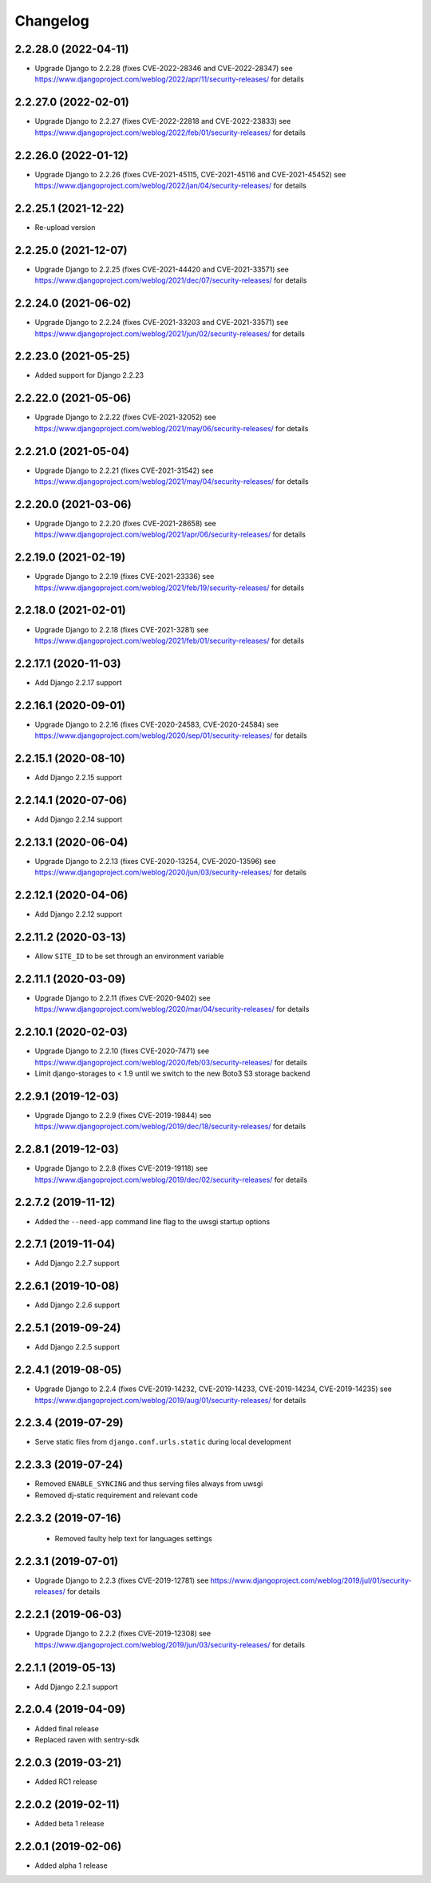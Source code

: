 =========
Changelog
=========


2.2.28.0 (2022-04-11)
=====================

* Upgrade Django to 2.2.28 (fixes CVE-2022-28346 and CVE-2022-28347)
  see https://www.djangoproject.com/weblog/2022/apr/11/security-releases/
  for details


2.2.27.0 (2022-02-01)
=====================

* Upgrade Django to 2.2.27 (fixes CVE-2022-22818 and CVE-2022-23833)
  see https://www.djangoproject.com/weblog/2022/feb/01/security-releases/
  for details


2.2.26.0 (2022-01-12)
=====================

* Upgrade Django to 2.2.26 (fixes CVE-2021-45115, CVE-2021-45116 and CVE-2021-45452)
  see https://www.djangoproject.com/weblog/2022/jan/04/security-releases/
  for details


2.2.25.1 (2021-12-22)
=====================

* Re-upload version


2.2.25.0 (2021-12-07)
=====================

* Upgrade Django to 2.2.25 (fixes CVE-2021-44420 and CVE-2021-33571)
  see https://www.djangoproject.com/weblog/2021/dec/07/security-releases/
  for details


2.2.24.0 (2021-06-02)
=====================

* Upgrade Django to 2.2.24 (fixes CVE-2021-33203 and CVE-2021-33571)
  see https://www.djangoproject.com/weblog/2021/jun/02/security-releases/
  for details


2.2.23.0 (2021-05-25)
=====================

* Added support for Django 2.2.23


2.2.22.0 (2021-05-06)
=====================

* Upgrade Django to 2.2.22 (fixes CVE-2021-32052)
  see https://www.djangoproject.com/weblog/2021/may/06/security-releases/
  for details


2.2.21.0 (2021-05-04)
=====================

* Upgrade Django to 2.2.21 (fixes CVE-2021-31542)
  see https://www.djangoproject.com/weblog/2021/may/04/security-releases/
  for details


2.2.20.0 (2021-03-06)
=====================

* Upgrade Django to 2.2.20 (fixes CVE-2021-28658)
  see https://www.djangoproject.com/weblog/2021/apr/06/security-releases/
  for details


2.2.19.0 (2021-02-19)
=====================

* Upgrade Django to 2.2.19 (fixes CVE-2021-23336)
  see https://www.djangoproject.com/weblog/2021/feb/19/security-releases/
  for details


2.2.18.0 (2021-02-01)
=====================

* Upgrade Django to 2.2.18 (fixes CVE-2021-3281)
  see https://www.djangoproject.com/weblog/2021/feb/01/security-releases/
  for details


2.2.17.1 (2020-11-03)
=====================

* Add Django 2.2.17 support


2.2.16.1 (2020-09-01)
=====================

* Upgrade Django to 2.2.16 (fixes CVE-2020-24583, CVE-2020-24584)
  see https://www.djangoproject.com/weblog/2020/sep/01/security-releases/
  for details


2.2.15.1 (2020-08-10)
=====================

* Add Django 2.2.15 support


2.2.14.1 (2020-07-06)
=====================

* Add Django 2.2.14 support


2.2.13.1 (2020-06-04)
=====================

* Upgrade Django to 2.2.13 (fixes CVE-2020-13254, CVE-2020-13596)
  see https://www.djangoproject.com/weblog/2020/jun/03/security-releases/
  for details


2.2.12.1 (2020-04-06)
=====================

* Add Django 2.2.12 support


2.2.11.2 (2020-03-13)
=====================

* Allow ``SITE_ID`` to be set through an environment variable


2.2.11.1 (2020-03-09)
=====================

* Upgrade Django to 2.2.11 (fixes CVE-2020-9402)
  see https://www.djangoproject.com/weblog/2020/mar/04/security-releases/
  for details


2.2.10.1 (2020-02-03)
=====================

* Upgrade Django to 2.2.10 (fixes CVE-2020-7471)
  see https://www.djangoproject.com/weblog/2020/feb/03/security-releases/
  for details
* Limit django-storages to < 1.9 until we switch to the new Boto3 S3 storage
  backend


2.2.9.1 (2019-12-03)
====================

* Upgrade Django to 2.2.9 (fixes CVE-2019-19844)
  see https://www.djangoproject.com/weblog/2019/dec/18/security-releases/
  for details


2.2.8.1 (2019-12-03)
====================

* Upgrade Django to 2.2.8
  (fixes CVE-2019-19118)
  see https://www.djangoproject.com/weblog/2019/dec/02/security-releases/
  for details


2.2.7.2 (2019-11-12)
====================

* Added the ``--need-app`` command line flag to the uwsgi startup options


2.2.7.1 (2019-11-04)
====================

* Add Django 2.2.7 support


2.2.6.1 (2019-10-08)
====================

* Add Django 2.2.6 support


2.2.5.1 (2019-09-24)
====================

* Add Django 2.2.5 support


2.2.4.1 (2019-08-05)
====================

* Upgrade Django to 2.2.4
  (fixes CVE-2019-14232, CVE-2019-14233, CVE-2019-14234, CVE-2019-14235)
  see https://www.djangoproject.com/weblog/2019/aug/01/security-releases/
  for details


2.2.3.4 (2019-07-29)
====================

* Serve static files from ``django.conf.urls.static`` during local development


2.2.3.3 (2019-07-24)
====================

* Removed ``ENABLE_SYNCING`` and thus serving files always from uwsgi
* Removed dj-static requirement and relevant code


2.2.3.2 (2019-07-16)
====================

 * Removed faulty help text for languages settings


2.2.3.1 (2019-07-01)
====================

* Upgrade Django to 2.2.3 (fixes CVE-2019-12781)
  see https://www.djangoproject.com/weblog/2019/jul/01/security-releases/
  for details


2.2.2.1 (2019-06-03)
====================

* Upgrade Django to 2.2.2 (fixes CVE-2019-12308)
  see https://www.djangoproject.com/weblog/2019/jun/03/security-releases/
  for details


2.2.1.1 (2019-05-13)
====================

* Add Django 2.2.1 support


2.2.0.4 (2019-04-09)
====================

* Added final release
* Replaced raven with sentry-sdk


2.2.0.3 (2019-03-21)
====================

* Added RC1 release


2.2.0.2 (2019-02-11)
====================

* Added beta 1 release


2.2.0.1 (2019-02-06)
====================

* Added alpha 1 release
